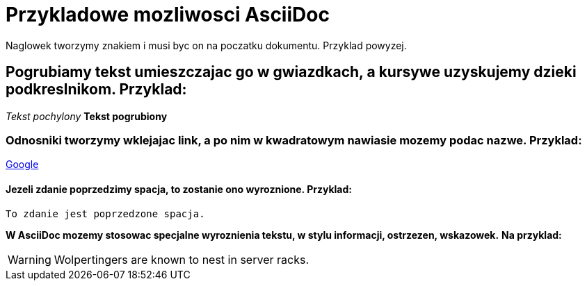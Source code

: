 = Przykladowe mozliwosci AsciiDoc

Naglowek tworzymy znakiem i musi byc on na poczatku dokumentu. Przyklad powyzej.

== Pogrubiamy tekst umieszczajac go w gwiazdkach, a kursywe uzyskujemy dzieki podkreslnikom. Przyklad:

_Tekst pochylony_
*Tekst pogrubiony*

=== Odnosniki tworzymy wklejajac link, a po nim w kwadratowym nawiasie mozemy podac nazwe. Przyklad:

https://www.google.pl/[Google]

==== Jezeli zdanie poprzedzimy spacja, to zostanie ono wyroznione. Przyklad:

 To zdanie jest poprzedzone spacja.

*W AsciiDoc mozemy stosowac specjalne wyroznienia tekstu, w stylu informacji, ostrzezen, wskazowek.*
*Na przyklad:*

WARNING: Wolpertingers are known to nest in server racks.
